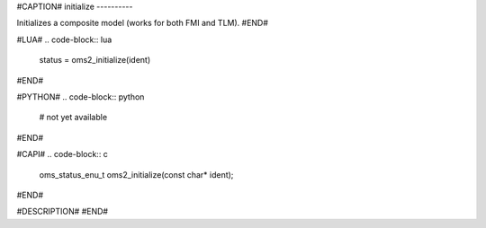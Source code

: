#CAPTION#
initialize
----------

Initializes a composite model (works for both FMI and TLM).
#END#

#LUA#
.. code-block:: lua

  status = oms2_initialize(ident)

#END#

#PYTHON#
.. code-block:: python

  # not yet available

#END#

#CAPI#
.. code-block:: c

  oms_status_enu_t oms2_initialize(const char* ident);

#END#

#DESCRIPTION#
#END#
